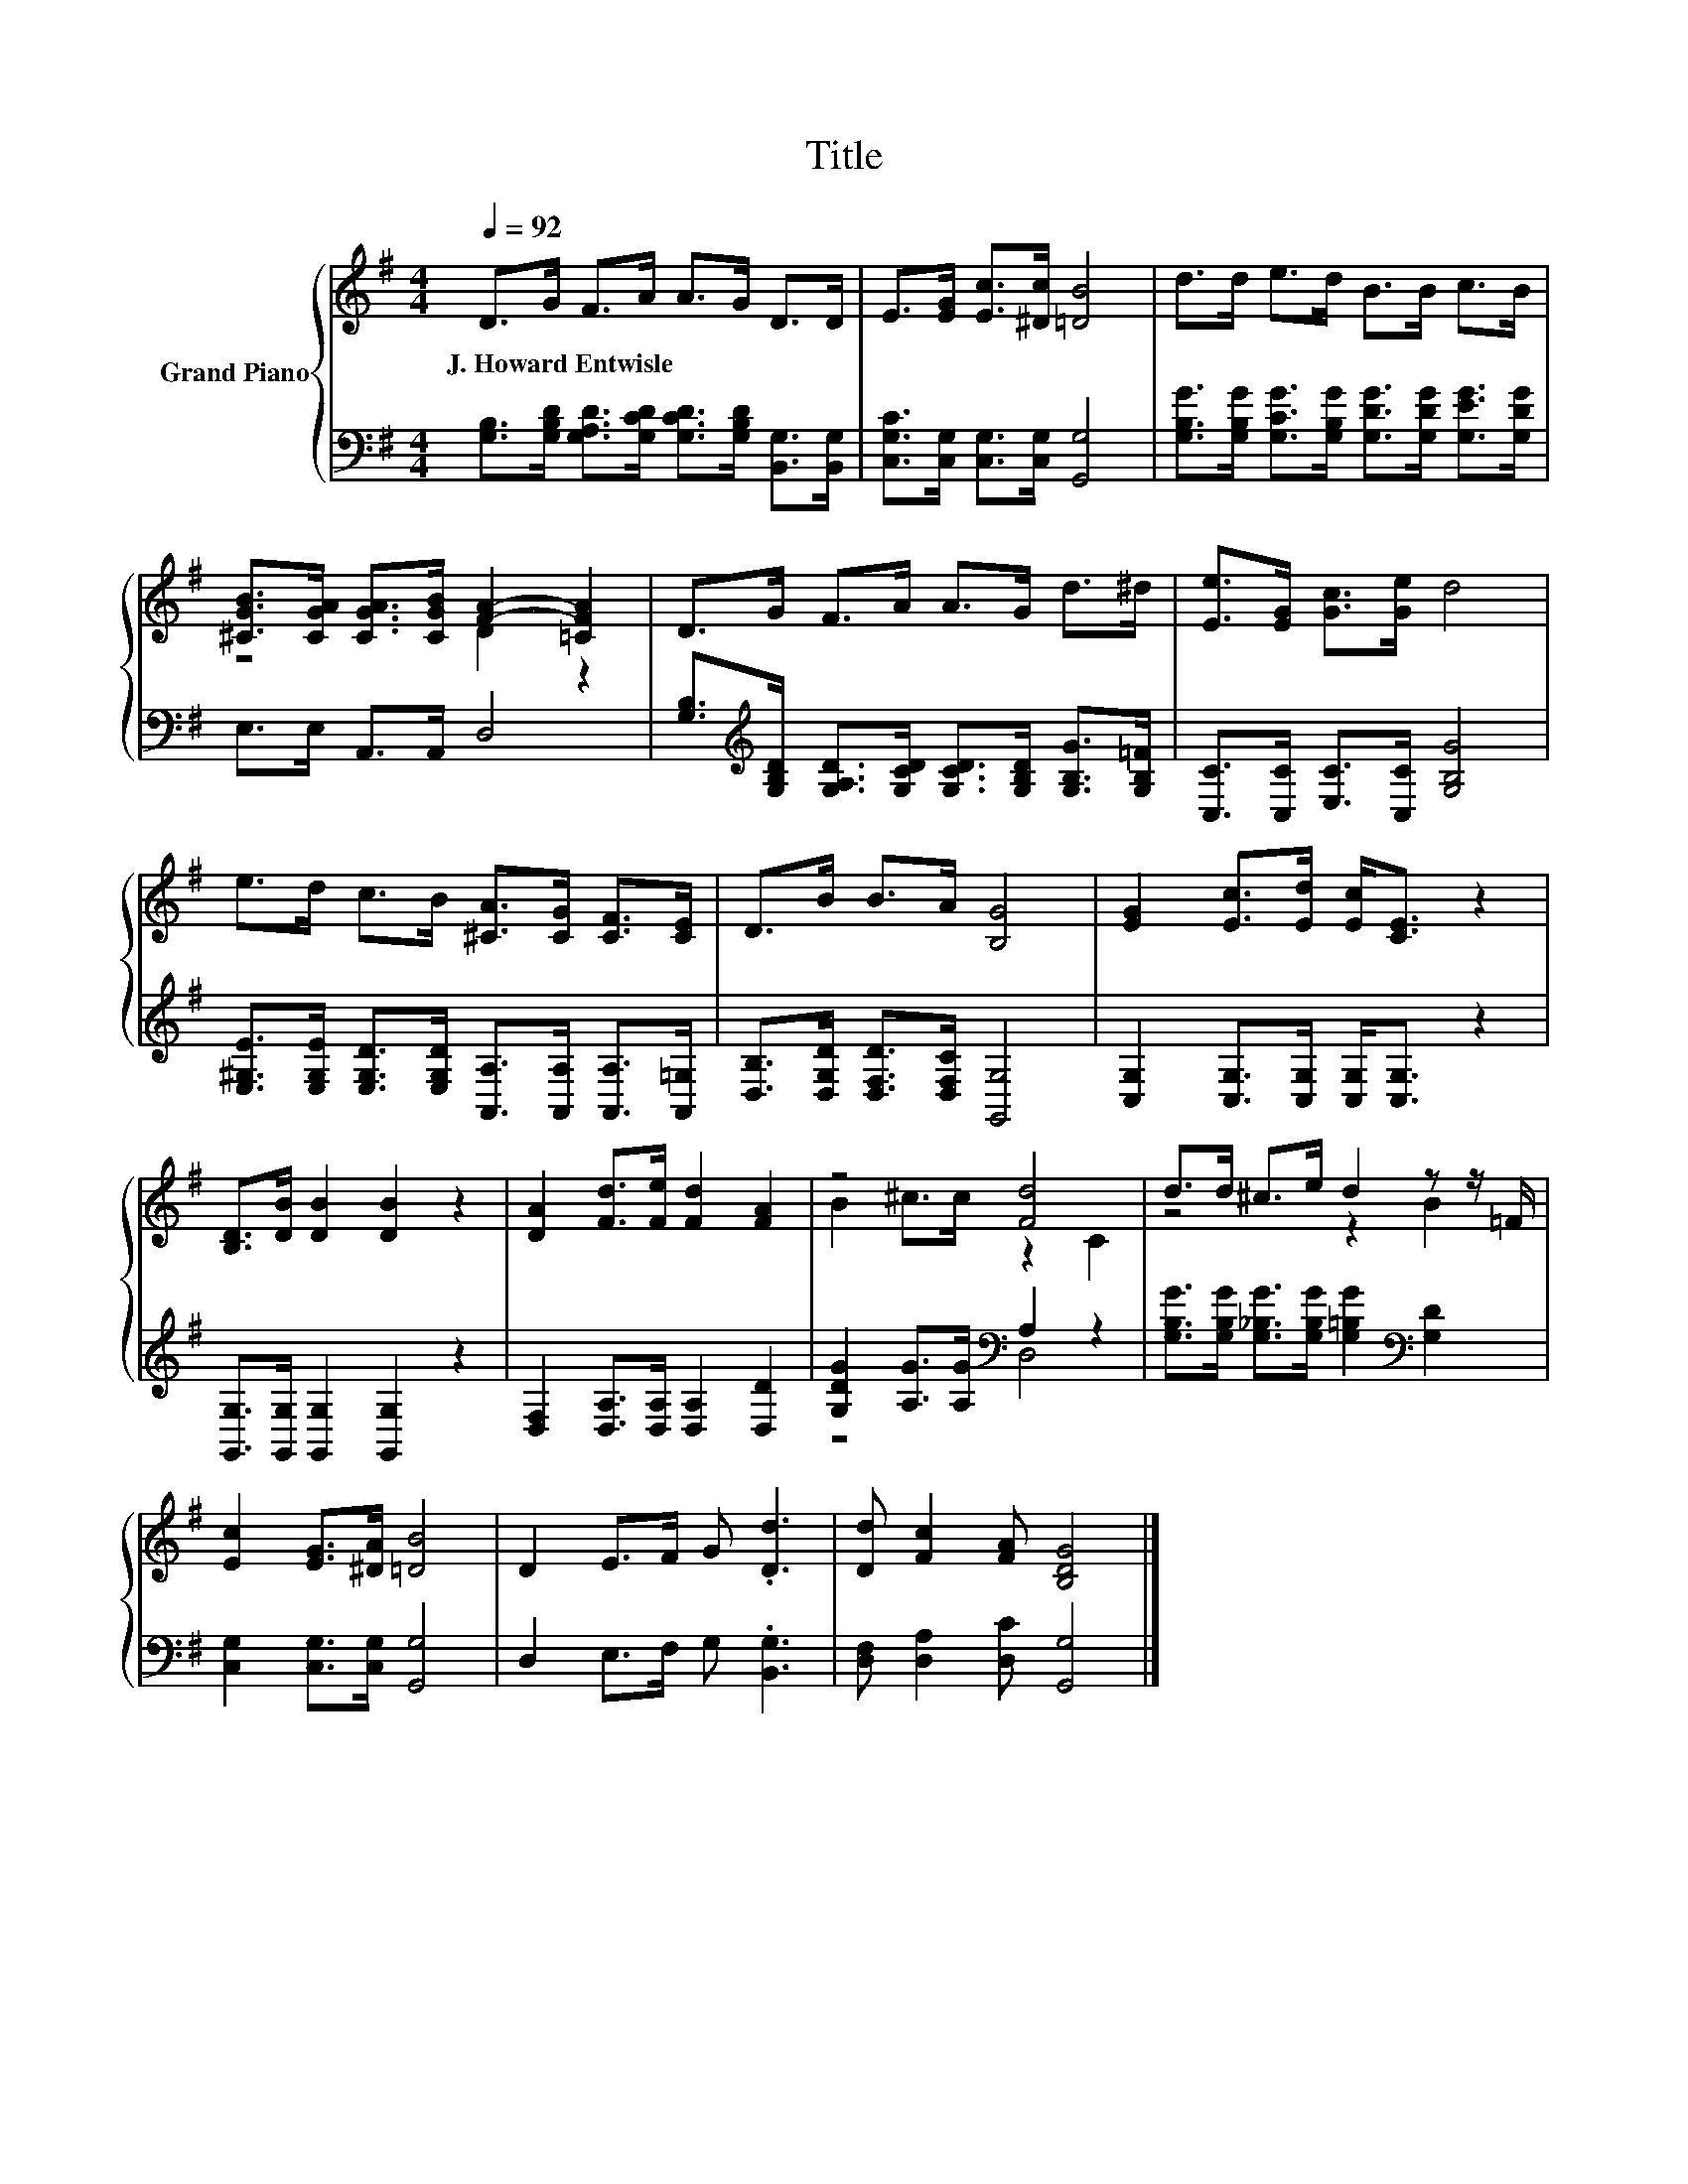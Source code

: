 X:1
T:Title
%%score { ( 1 3 ) | ( 2 4 ) }
L:1/8
Q:1/4=92
M:4/4
K:G
V:1 treble nm="Grand Piano"
V:3 treble 
V:2 bass 
V:4 bass 
V:1
 D>G F>A A>G D>D | E>[EG] [Ec]>[^Dc] [=DB]4 | d>d e>d B>B c>B | %3
w: J.~Howard~Entwisle * * * * * * *|||
 [^CGB]>[CGA] [CGA]>[CGB] [FA]2- [=CFA]2 | D>G F>A A>G d>^d | [Ee]>[EG] [Gc]>[Ge] d4 | %6
w: |||
 e>d c>B [^CA]>[CG] [CF]>[CE] | D>B B>A [B,G]4 | [EG]2 [Ec]>[Ed] [Ec]<[CE] z2 | %9
w: |||
 [B,D]>[DB] [DB]2 [DB]2 z2 | [DA]2 [Fd]>[Fe] [Fd]2 [FA]2 | z4 [Fd]4 | d>d ^c>e d2 z z/ =F/ | %13
w: ||||
 [Ec]2 [EG]>[^DA] [=DB]4 | D2 E>F G .[Dd]3 | [Dd] [Fc]2 [FA] [B,DG]4 |] %16
w: |||
V:2
 [G,B,]>[G,B,D] [G,A,D]>[G,CD] [G,CD]>[G,B,D] [B,,G,]>[B,,G,] | %1
 [C,G,C]>[C,G,] [C,G,]>[C,G,] [G,,G,]4 | %2
 [G,B,G]>[G,B,G] [G,CG]>[G,B,G] [G,DG]>[G,DG] [G,EG]>[G,DG] | E,>E, A,,>A,, D,4 | %4
 [G,B,]>[K:treble][G,B,D] [G,A,D]>[G,CD] [G,CD]>[G,B,D] [G,B,G]>[G,B,=F] | %5
 [C,C]>[C,C] [E,C]>[C,C] [G,B,G]4 | %6
 [E,^G,E]>[E,G,E] [E,G,D]>[E,G,D] [A,,A,]>[A,,A,] [A,,A,]>[A,,=G,] | %7
 [D,B,]>[D,G,D] [D,F,D]>[D,F,C] [G,,G,]4 | [C,G,]2 [C,G,]>[C,G,] [C,G,]<[C,G,] z2 | %9
 [G,,G,]>[G,,G,] [G,,G,]2 [G,,G,]2 z2 | [D,F,]2 [D,A,]>[D,A,] [D,A,]2 [D,D]2 | %11
 [G,DG]2 [A,G]>[A,G][K:bass] A,2 z2 | [G,B,G]>[G,B,G] [G,_B,G]>[G,B,G] [G,=B,G]2[K:bass] [G,D]2 | %13
 [C,G,]2 [C,G,]>[C,G,] [G,,G,]4 | D,2 E,>F, G, .[B,,G,]3 | [D,F,] [D,A,]2 [D,C] [G,,G,]4 |] %16
V:3
 x8 | x8 | x8 | z4 D2 z2 | x8 | x8 | x8 | x8 | x8 | x8 | x8 | B2 ^c>c z2 C2 | z4 z2 B2 | x8 | x8 | %15
 x8 |] %16
V:4
 x8 | x8 | x8 | x8 | x3/2[K:treble] x13/2 | x8 | x8 | x8 | x8 | x8 | x8 | z4[K:bass] D,4 | %12
 x6[K:bass] x2 | x8 | x8 | x8 |] %16

